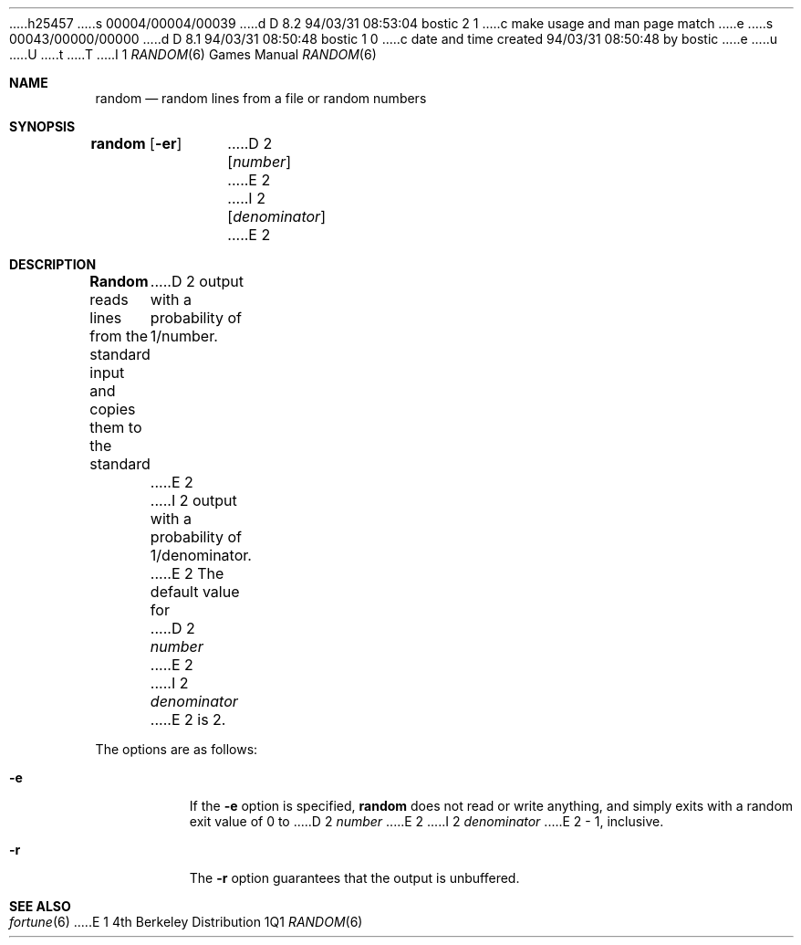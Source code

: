h25457
s 00004/00004/00039
d D 8.2 94/03/31 08:53:04 bostic 2 1
c make usage and man page match
e
s 00043/00000/00000
d D 8.1 94/03/31 08:50:48 bostic 1 0
c date and time created 94/03/31 08:50:48 by bostic
e
u
U
t
T
I 1
.\" Copyright (c) 1994
.\"	The Regents of the University of California.  All rights reserved.
.\"
.\" %sccs.include.redist.man%
.\"
.\"     %W% (Berkeley) %G%
.\"
.Dd %Q%
.Dt RANDOM 6
.Os BSD 4
.Sh NAME
.Nm random
.Nd random lines from a file or random numbers
.Sh SYNOPSIS
.Nm random
.Op Fl er
D 2
.Op Ar number
E 2
I 2
.Op Ar denominator
E 2
.Sh DESCRIPTION
.Nm Random
reads lines from the standard input and copies them to the standard
D 2
output with a probability of 1/number.
E 2
I 2
output with a probability of 1/denominator.
E 2
The default value for
D 2
.Ar number
E 2
I 2
.Ar denominator
E 2
is 2.
.Pp
The options are as follows:
.Bl -tag -width Ds
.It Fl e
If the
.Fl e
option is specified,
.Nm random
does not read or write anything, and simply exits with a random
exit value of 0 to
D 2
.Ar number
E 2
I 2
.Ar denominator
E 2
\&- 1, inclusive.
.It Fl r
The
.Fl r
option guarantees that the output is unbuffered.
.El
.Sh SEE ALSO
.Xr fortune 6
E 1
